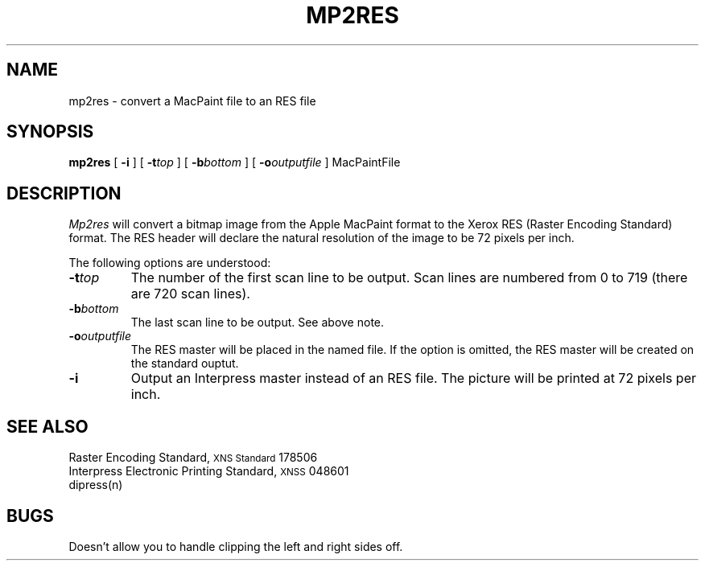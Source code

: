 .\" (c) Copyright 1986 Xerox Corporation
.\" All rights reserved.
.TH MP2RES 1 5/23/85
.UC 4
.tr -\-
.\" differences between troff and nroff compensated here:
.ie t .ds sc \(sc
.el .ds sc section\ 
.ds lq \&"\"
.ds rq \&"\"
.if t \
.	ds lq ``
.if t \
.	ds rq ''
.SH NAME
mp2res - convert a MacPaint file to an RES file
.SH SYNOPSIS
.B mp2res
[
.BI \-i
] [
.BI \-t top
] [
.BI \-b bottom
] [
.BI \-o outputfile
]  MacPaintFile
.SH DESCRIPTION
.I Mp2res
will convert a bitmap image from the Apple MacPaint format to the Xerox RES
(Raster Encoding Standard) format.  The RES header will declare the natural
resolution of the image to be 72 pixels per inch.
.PP
The following options are understood:
.TP
.BI \-t top
The number of the first scan line to be output.  Scan lines are numbered
from 0 to 719 (there are 720 scan lines).
.TP
.BI \-b bottom
The last scan line to be output.  See above note.
.TP
.BI \-o outputfile
The RES master will be placed in the named file.
If the option is omitted, the RES master will be created on the
standard ouptut.
.TP
.BI \-i
Output an Interpress master instead of an RES file.  The picture will be
printed at 72 pixels per inch.
.SH SEE ALSO
Raster Encoding Standard, \s8XNS Standard\s0 178506
.br
Interpress Electronic Printing Standard, \s8XNSS\s0 048601
.br
dipress(n)
.SH BUGS
Doesn't allow you to handle clipping the left and right sides off.
